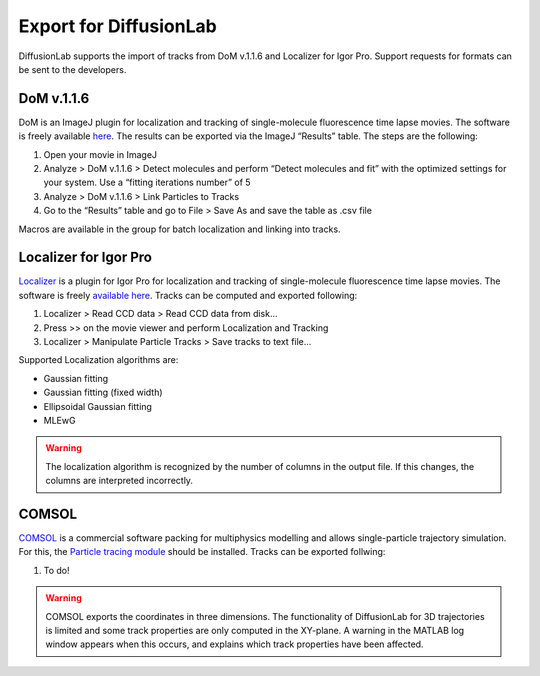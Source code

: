 Export for DiffusionLab
========================

DiffusionLab supports the import of tracks from DoM v.1.1.6 and Localizer for Igor Pro. Support requests for formats can be sent to the developers.

DoM v.1.1.6
------------

DoM is an ImageJ plugin for localization and tracking of single-molecule fluorescence time lapse movies. The software is freely available `here <https://github.com/ekatrukha/DoM_Utrecht/wiki>`_. The results can be exported via the ImageJ “Results” table. The steps are the following:

1. Open your movie in ImageJ
2. Analyze > DoM v.1.1.6 > Detect molecules and perform “Detect molecules and fit” with the optimized settings for your system. Use a “fitting iterations number” of 5
3. Analyze > DoM v.1.1.6 > Link Particles to Tracks
4. Go to the “Results” table and go to File > Save As and save the table as .csv file

Macros are available in the group for batch localization and linking into tracks.


Localizer for Igor Pro
------------------------

`Localizer <https://doi.org/10.1117/1.JBO.17.12.126008>`_ is a plugin for Igor Pro for localization and tracking of single-molecule fluorescence time lapse movies. The software is freely `available here <https://bitbucket.org/pdedecker/localizer/src/master/>`_. Tracks can be computed and exported following:

1. Localizer > Read CCD data > Read CCD data from disk...
2. Press >> on the movie viewer and perform Localization and Tracking
3. Localizer > Manipulate Particle Tracks > Save tracks to text file...

Supported Localization algorithms are:
 
* Gaussian fitting
* Gaussian fitting (fixed width)
* Ellipsoidal Gaussian fitting
* MLEwG

.. warning::
	The localization algorithm is recognized by the number of columns in the output file. If this changes, the columns are interpreted incorrectly.

COMSOL
--------

`COMSOL <https://www.comsol.nl/>`_ is a commercial software packing for multiphysics modelling and allows single-particle trajectory simulation. For this, the `Particle tracing module <https://www.comsol.nl/particle-tracing-module>`_ should be installed. Tracks can be exported follwing:

1. To do!


.. warning::
	COMSOL exports the coordinates in three dimensions. The functionality of DiffusionLab for 3D trajectories is limited and some track properties are only computed in the XY-plane. A warning in the MATLAB log window appears when this occurs, and explains which track properties have been affected.